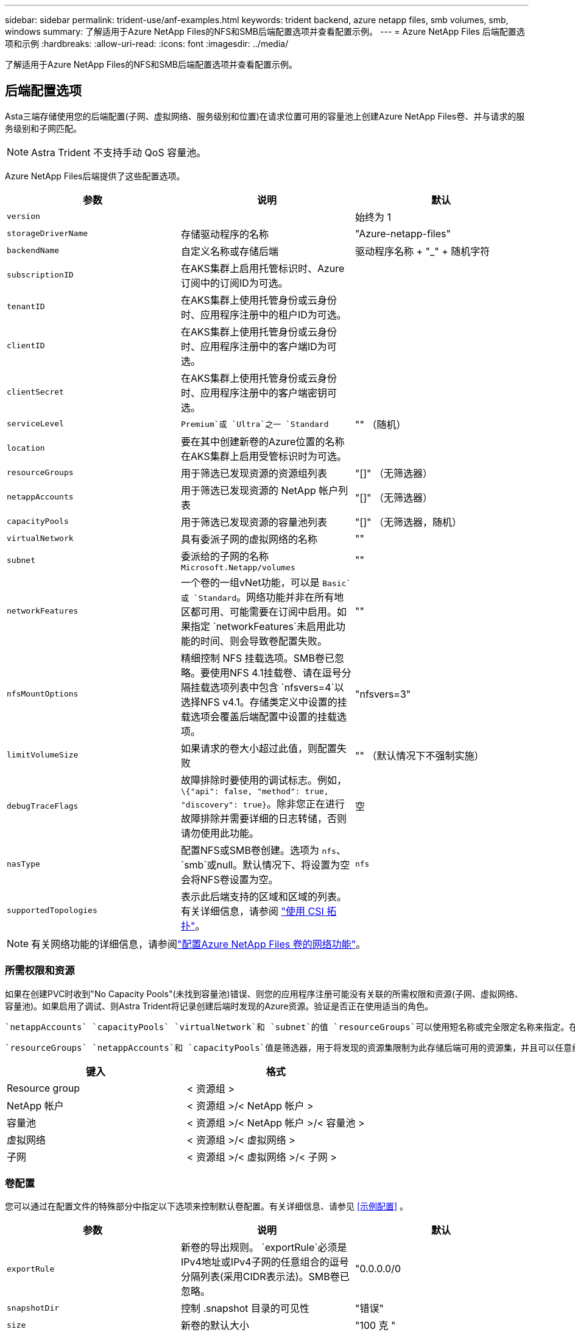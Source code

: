 ---
sidebar: sidebar 
permalink: trident-use/anf-examples.html 
keywords: trident backend, azure netapp files, smb volumes, smb, windows 
summary: 了解适用于Azure NetApp Files的NFS和SMB后端配置选项并查看配置示例。 
---
= Azure NetApp Files 后端配置选项和示例
:hardbreaks:
:allow-uri-read: 
:icons: font
:imagesdir: ../media/


[role="lead"]
了解适用于Azure NetApp Files的NFS和SMB后端配置选项并查看配置示例。



== 后端配置选项

Asta三端存储使用您的后端配置(子网、虚拟网络、服务级别和位置)在请求位置可用的容量池上创建Azure NetApp Files卷、并与请求的服务级别和子网匹配。


NOTE: Astra Trident 不支持手动 QoS 容量池。

Azure NetApp Files后端提供了这些配置选项。

[cols="3"]
|===
| 参数 | 说明 | 默认 


| `version` |  | 始终为 1 


| `storageDriverName` | 存储驱动程序的名称 | "Azure-netapp-files" 


| `backendName` | 自定义名称或存储后端 | 驱动程序名称 + "_" + 随机字符 


| `subscriptionID` | 在AKS集群上启用托管标识时、Azure订阅中的订阅ID为可选。 |  


| `tenantID` | 在AKS集群上使用托管身份或云身份时、应用程序注册中的租户ID为可选。 |  


| `clientID` | 在AKS集群上使用托管身份或云身份时、应用程序注册中的客户端ID为可选。 |  


| `clientSecret` | 在AKS集群上使用托管身份或云身份时、应用程序注册中的客户端密钥可选。 |  


| `serviceLevel` |  `Premium`或 `Ultra`之一 `Standard` | "" （随机） 


| `location` | 要在其中创建新卷的Azure位置的名称在AKS集群上启用受管标识时为可选。 |  


| `resourceGroups` | 用于筛选已发现资源的资源组列表 | "[]" （无筛选器） 


| `netappAccounts` | 用于筛选已发现资源的 NetApp 帐户列表 | "[]" （无筛选器） 


| `capacityPools` | 用于筛选已发现资源的容量池列表 | "[]" （无筛选器，随机） 


| `virtualNetwork` | 具有委派子网的虚拟网络的名称 | "" 


| `subnet` | 委派给的子网的名称 `Microsoft.Netapp/volumes` | "" 


| `networkFeatures` | 一个卷的一组vNet功能，可以是 `Basic`或 `Standard`。网络功能并非在所有地区都可用、可能需要在订阅中启用。如果指定 `networkFeatures`未启用此功能的时间、则会导致卷配置失败。 | "" 


| `nfsMountOptions` | 精细控制 NFS 挂载选项。SMB卷已忽略。要使用NFS 4.1挂载卷、请在逗号分隔挂载选项列表中包含 `nfsvers=4`以选择NFS v4.1。存储类定义中设置的挂载选项会覆盖后端配置中设置的挂载选项。 | "nfsvers=3" 


| `limitVolumeSize` | 如果请求的卷大小超过此值，则配置失败 | "" （默认情况下不强制实施） 


| `debugTraceFlags` | 故障排除时要使用的调试标志。例如， `\{"api": false, "method": true, "discovery": true}`。除非您正在进行故障排除并需要详细的日志转储，否则请勿使用此功能。 | 空 


| `nasType` | 配置NFS或SMB卷创建。选项为 `nfs`、 `smb`或null。默认情况下、将设置为空会将NFS卷设置为空。 | `nfs` 


| `supportedTopologies` | 表示此后端支持的区域和区域的列表。有关详细信息，请参阅 link:../trident-use/csi-topology.html["使用 CSI 拓扑"]。 |  
|===

NOTE: 有关网络功能的详细信息，请参阅link:https://docs.microsoft.com/en-us/azure/azure-netapp-files/configure-network-features["配置Azure NetApp Files 卷的网络功能"^]。



=== 所需权限和资源

如果在创建PVC时收到"No Capacity Pools"(未找到容量池)错误、则您的应用程序注册可能没有关联的所需权限和资源(子网、虚拟网络、容量池)。如果启用了调试、则Astra Trident将记录创建后端时发现的Azure资源。验证是否正在使用适当的角色。

 `netappAccounts` `capacityPools` `virtualNetwork`和 `subnet`的值 `resourceGroups`可以使用短名称或完全限定名称来指定。在大多数情况下、建议使用完全限定名称、因为短名称可以与多个同名资源匹配。

 `resourceGroups` `netappAccounts`和 `capacityPools`值是筛选器，用于将发现的资源集限制为此存储后端可用的资源集，并且可以任意组合方式指定。完全限定名称采用以下格式：

[cols="2"]
|===
| 键入 | 格式 


| Resource group | < 资源组 > 


| NetApp 帐户 | < 资源组 >/< NetApp 帐户 > 


| 容量池 | < 资源组 >/< NetApp 帐户 >/< 容量池 > 


| 虚拟网络 | < 资源组 >/< 虚拟网络 > 


| 子网 | < 资源组 >/< 虚拟网络 >/< 子网 > 
|===


=== 卷配置

您可以通过在配置文件的特殊部分中指定以下选项来控制默认卷配置。有关详细信息、请参见 <<示例配置>> 。

[cols=",,"]
|===
| 参数 | 说明 | 默认 


| `exportRule` | 新卷的导出规则。
`exportRule`必须是IPv4地址或IPv4子网的任意组合的逗号分隔列表(采用CIDR表示法)。SMB卷已忽略。 | "0.0.0.0/0 


| `snapshotDir` | 控制 .snapshot 目录的可见性 | "错误" 


| `size` | 新卷的默认大小 | "100 克 " 


| `unixPermissions` | 新卷的UNIX权限(4个八进制数字)。SMB卷已忽略。 | "" （预览功能，需要在订阅中列入白名单） 
|===


== 示例配置

以下示例显示了将大多数参数保留为默认值的基本配置。这是定义后端的最简单方法。

.最低配置
[%collapsible]
====
这是绝对的最低后端配置。使用此配置、Asta三端存储可以发现已配置位置委派给Azure NetApp Files的所有NetApp帐户、容量池和子网、并随机将新卷放置在其中一个池和子网上。由于 `nasType` 省略了、因此会 `nfs` 应用默认设置、后端将为NFS卷配置。

当您刚刚开始使用Azure NetApp Files并尝试某些操作时、此配置是理想的选择、但实际上、您需要为所配置的卷提供额外的范围界定。

[listing]
----
---
apiVersion: trident.netapp.io/v1
kind: TridentBackendConfig
metadata:
  name: backend-tbc-anf-1
  namespace: trident
spec:
  version: 1
  storageDriverName: azure-netapp-files
  subscriptionID: 9f87c765-4774-fake-ae98-a721add45451
  tenantID: 68e4f836-edc1-fake-bff9-b2d865ee56cf
  clientID: dd043f63-bf8e-fake-8076-8de91e5713aa
  clientSecret: SECRET
  location: eastus
----
====
.AKS的受管身份
[%collapsible]
====
此后端配置会省略 `subscriptionID`、 `tenantID`、 `clientID`和 `clientSecret`，它们在使用受管身份时是可选的。

[listing]
----
apiVersion: trident.netapp.io/v1
kind: TridentBackendConfig
metadata:
  name: backend-tbc-anf-1
  namespace: trident
spec:
  version: 1
  storageDriverName: azure-netapp-files
  capacityPools: ["ultra-pool"]
  resourceGroups: ["aks-ami-eastus-rg"]
  netappAccounts: ["smb-na"]
  virtualNetwork: eastus-prod-vnet
  subnet: eastus-anf-subnet
----
====
.适用于AKS的云身份
[%collapsible]
====
此后端配置会省略 `tenantID`、 `clientID`和 `clientSecret`，它们在使用云标识时是可选的。

[listing]
----
apiVersion: trident.netapp.io/v1
kind: TridentBackendConfig
metadata:
  name: backend-tbc-anf-1
  namespace: trident
spec:
  version: 1
  storageDriverName: azure-netapp-files
  capacityPools: ["ultra-pool"]
  resourceGroups: ["aks-ami-eastus-rg"]
  netappAccounts: ["smb-na"]
  virtualNetwork: eastus-prod-vnet
  subnet: eastus-anf-subnet
  location: eastus
  subscriptionID: 9f87c765-4774-fake-ae98-a721add45451
----
====
.使用容量池筛选器的特定服务级别配置
[%collapsible]
====
此后端配置会将卷放置在Azure的 `eastus`容量池中 `Ultra`。Asta三端存储自动发现该位置委派给Azure NetApp Files的所有子网、并随机在其中一个子网上放置一个新卷。

[listing]
----
---
version: 1
storageDriverName: azure-netapp-files
subscriptionID: 9f87c765-4774-fake-ae98-a721add45451
tenantID: 68e4f836-edc1-fake-bff9-b2d865ee56cf
clientID: dd043f63-bf8e-fake-8076-8de91e5713aa
clientSecret: SECRET
location: eastus
serviceLevel: Ultra
capacityPools:
- application-group-1/account-1/ultra-1
- application-group-1/account-1/ultra-2
----
====
.高级配置
[%collapsible]
====
此后端配置进一步将卷放置范围缩小为一个子网，并修改了某些卷配置默认值。

[listing]
----
---
version: 1
storageDriverName: azure-netapp-files
subscriptionID: 9f87c765-4774-fake-ae98-a721add45451
tenantID: 68e4f836-edc1-fake-bff9-b2d865ee56cf
clientID: dd043f63-bf8e-fake-8076-8de91e5713aa
clientSecret: SECRET
location: eastus
serviceLevel: Ultra
capacityPools:
- application-group-1/account-1/ultra-1
- application-group-1/account-1/ultra-2
virtualNetwork: my-virtual-network
subnet: my-subnet
networkFeatures: Standard
nfsMountOptions: vers=3,proto=tcp,timeo=600
limitVolumeSize: 500Gi
defaults:
  exportRule: 10.0.0.0/24,10.0.1.0/24,10.0.2.100
  snapshotDir: 'true'
  size: 200Gi
  unixPermissions: '0777'

----
====
.虚拟池配置
[%collapsible]
====
此后端配置可在一个文件中定义多个存储池。如果您有多个容量池支持不同的服务级别，并且您希望在 Kubernetes 中创建表示这些服务级别的存储类，则此功能非常有用。虚拟池标签用于根据区分池 `performance`。

[listing]
----
---
version: 1
storageDriverName: azure-netapp-files
subscriptionID: 9f87c765-4774-fake-ae98-a721add45451
tenantID: 68e4f836-edc1-fake-bff9-b2d865ee56cf
clientID: dd043f63-bf8e-fake-8076-8de91e5713aa
clientSecret: SECRET
location: eastus
resourceGroups:
- application-group-1
networkFeatures: Basic
nfsMountOptions: vers=3,proto=tcp,timeo=600
labels:
  cloud: azure
storage:
- labels:
    performance: gold
  serviceLevel: Ultra
  capacityPools:
  - ultra-1
  - ultra-2
  networkFeatures: Standard
- labels:
    performance: silver
  serviceLevel: Premium
  capacityPools:
  - premium-1
- labels:
    performance: bronze
  serviceLevel: Standard
  capacityPools:
  - standard-1
  - standard-2

----
====
.支持的拓扑配置
[%collapsible]
====
Asta Trildent可以根据区域和可用性区域为工作负载配置卷。 `supportedTopologies`此后端配置中的块用于提供每个后端的区域和分区列表。此处指定的区域和分区值必须与每个Kubnetes集群节点上标签中的区域和分区值匹配。这些区域和分区表示可在存储类中提供的允许值列表。对于包含后端提供的部分区域和分区的存储类、Asta Trident将在上述区域和分区中创建卷。有关详细信息，请参阅 link:../trident-use/csi-topology.html["使用 CSI 拓扑"]。

[listing]
----
---
version: 1
storageDriverName: azure-netapp-files
subscriptionID: 9f87c765-4774-fake-ae98-a721add45451
tenantID: 68e4f836-edc1-fake-bff9-b2d865ee56cf
clientID: dd043f63-bf8e-fake-8076-8de91e5713aa
clientSecret: SECRET
location: eastus
serviceLevel: Ultra
capacityPools:
- application-group-1/account-1/ultra-1
- application-group-1/account-1/ultra-2
supportedTopologies:
- topology.kubernetes.io/region: eastus
  topology.kubernetes.io/zone: eastus-1
- topology.kubernetes.io/region: eastus
  topology.kubernetes.io/zone: eastus-2
----
====


== 存储类定义

以下 `StorageClass`定义涉及上述存储池。



=== 使用字段的示例定义 `parameter.selector`

使用、 `parameter.selector`您可以为每个用于托管卷的虚拟池指定 `StorageClass`。卷将在选定池中定义各个方面。

[listing]
----
apiVersion: storage.k8s.io/v1
kind: StorageClass
metadata:
  name: gold
provisioner: csi.trident.netapp.io
parameters:
  selector: "performance=gold"
allowVolumeExpansion: true
---
apiVersion: storage.k8s.io/v1
kind: StorageClass
metadata:
  name: silver
provisioner: csi.trident.netapp.io
parameters:
  selector: "performance=silver"
allowVolumeExpansion: true
---
apiVersion: storage.k8s.io/v1
kind: StorageClass
metadata:
  name: bronze
provisioner: csi.trident.netapp.io
parameters:
  selector: "performance=bronze"
allowVolumeExpansion: true
----


=== SMB卷的示例定义

使用 `nasType`、 `node-stage-secret-name`和 `node-stage-secret-namespace`，您可以指定SMB卷并提供所需的Active Directory凭据。

.默认命名空间上的基本配置
[%collapsible]
====
[listing]
----
apiVersion: storage.k8s.io/v1
kind: StorageClass
metadata:
  name: anf-sc-smb
provisioner: csi.trident.netapp.io
parameters:
  backendType: "azure-netapp-files"
  trident.netapp.io/nasType: "smb"
  csi.storage.k8s.io/node-stage-secret-name: "smbcreds"
  csi.storage.k8s.io/node-stage-secret-namespace: "default"

----
====
.每个命名空间使用不同的密钥
[%collapsible]
====
[listing]
----
apiVersion: storage.k8s.io/v1
kind: StorageClass
metadata:
  name: anf-sc-smb
provisioner: csi.trident.netapp.io
parameters:
  backendType: "azure-netapp-files"
  trident.netapp.io/nasType: "smb"
  csi.storage.k8s.io/node-stage-secret-name: "smbcreds"
  csi.storage.k8s.io/node-stage-secret-namespace: ${pvc.namespace}
----
====
.每个卷使用不同的密钥
[%collapsible]
====
[listing]
----
apiVersion: storage.k8s.io/v1
kind: StorageClass
metadata:
  name: anf-sc-smb
provisioner: csi.trident.netapp.io
parameters:
  backendType: "azure-netapp-files"
  trident.netapp.io/nasType: "smb"
  csi.storage.k8s.io/node-stage-secret-name: ${pvc.name}
  csi.storage.k8s.io/node-stage-secret-namespace: ${pvc.namespace}
----
====

NOTE: `nasType: smb`支持SMB卷的池的筛选器。 `nasType: nfs`或 `nasType: null`筛选器。



== 创建后端

创建后端配置文件后，运行以下命令：

[listing]
----
tridentctl create backend -f <backend-file>
----
如果后端创建失败，则后端配置出现问题。您可以运行以下命令来查看日志以确定发生原因：

[listing]
----
tridentctl logs
----
确定并更正配置文件中的问题后，您可以再次运行 create 命令。
